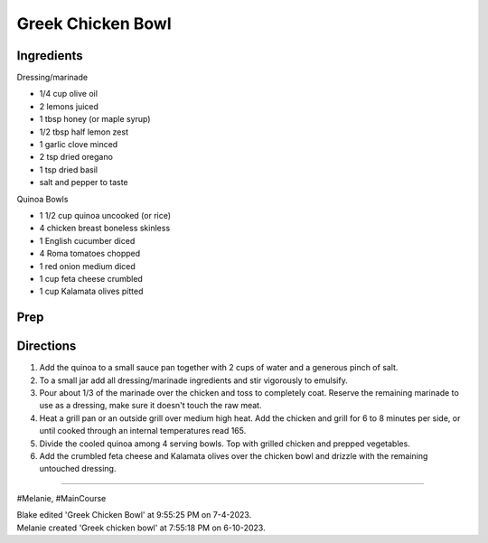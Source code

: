 Greek Chicken Bowl
###########################################################
 
Ingredients
=========================================================
 
Dressing/marinade

- 1/4 cup olive oil
- 2 lemons juiced
- 1 tbsp honey (or maple syrup)
- 1/2 tbsp half lemon zest
- 1 garlic clove minced
- 2 tsp dried oregano
- 1 tsp dried basil
- salt and pepper to taste

Quinoa Bowls

- 1 1/2 cup quinoa uncooked (or rice)
- 4 chicken breast boneless skinless
- 1 English cucumber diced
- 4 Roma tomatoes chopped
- 1 red onion medium diced
- 1 cup feta cheese crumbled
- 1 cup Kalamata olives pitted
 
Prep
=========================================================
 

 
Directions
=========================================================
 
1. Add the quinoa to a small sauce pan together with 2 cups of water and a generous pinch of salt.
2. To a small jar add all dressing/marinade ingredients and stir vigorously to emulsify.
3. Pour about 1/3 of the marinade over the chicken and toss to completely coat. Reserve the remaining marinade to use as a dressing, make sure it doesn't touch the raw meat.
4. Heat a grill pan or an outside grill over medium high heat. Add the chicken and grill for 6 to 8 minutes per side, or until cooked through an internal temperatures read 165.
5. Divide the cooled quinoa among 4 serving bowls. Top with grilled chicken and prepped vegetables.
6. Add the crumbled feta cheese and Kalamata olives over the chicken bowl and drizzle with the remaining untouched dressing.
 
------
 
#Melanie, #MainCourse
 
| Blake edited 'Greek Chicken Bowl' at 9:55:25 PM on 7-4-2023.
| Melanie created 'Greek chicken bowl' at 7:55:18 PM on 6-10-2023.